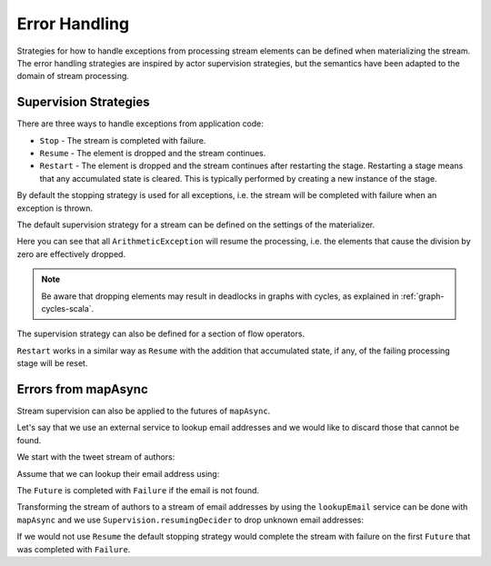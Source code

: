 .. _stream-error-scala:

##############
Error Handling
##############

Strategies for how to handle exceptions from processing stream elements can be defined when
materializing the stream. The error handling strategies are inspired by actor supervision
strategies, but the semantics have been adapted to the domain of stream processing.

Supervision Strategies
======================

There are three ways to handle exceptions from application code:

* ``Stop`` - The stream is completed with failure.
* ``Resume`` - The element is dropped and the stream continues.
* ``Restart`` - The element is dropped and the stream continues after restarting the stage.
  Restarting a stage means that any accumulated state is cleared. This is typically
  performed by creating a new instance of the stage.


By default the stopping strategy is used for all exceptions, i.e. the stream will be completed with
failure when an exception is thrown.

.. includecode:: code/docs/stream/FlowErrorDocSpec.scala#stop

The default supervision strategy for a stream can be defined on the settings of the materializer.

.. includecode:: code/docs/stream/FlowErrorDocSpec.scala#resume

Here you can see that all ``ArithmeticException`` will resume the processing, i.e. the 
elements that cause the division by zero are effectively dropped.

.. note::

  Be aware that dropping elements may result in deadlocks in graphs with
  cycles, as explained in :ref:`graph-cycles-scala`.

The supervision strategy can also be defined for a section of flow operators.

.. includecode:: code/docs/stream/FlowErrorDocSpec.scala#resume-section

``Restart`` works in a similar way as ``Resume`` with the addition that accumulated state, 
if any, of the failing processing stage will be reset.

.. includecode:: code/docs/stream/FlowErrorDocSpec.scala#restart-section

Errors from mapAsync
====================

Stream supervision can also be applied to the futures of ``mapAsync``.

Let's say that we use an external service to lookup email addresses and we would like to
discard those that cannot be found.

We start with the tweet stream of authors:

.. includecode:: code/docs/stream/IntegrationDocSpec.scala#tweet-authors

Assume that we can lookup their email address using:

.. includecode:: code/docs/stream/IntegrationDocSpec.scala#email-address-lookup2

The ``Future`` is completed with ``Failure`` if the email is not found.

Transforming the stream of authors to a stream of email addresses by using the ``lookupEmail``
service can be done with ``mapAsync`` and we use ``Supervision.resumingDecider`` to drop
unknown email addresses:

.. includecode:: code/docs/stream/IntegrationDocSpec.scala#email-addresses-mapAsync-supervision

If we would not use ``Resume`` the default stopping strategy would complete the stream
with failure on the first ``Future`` that was completed with ``Failure``.
